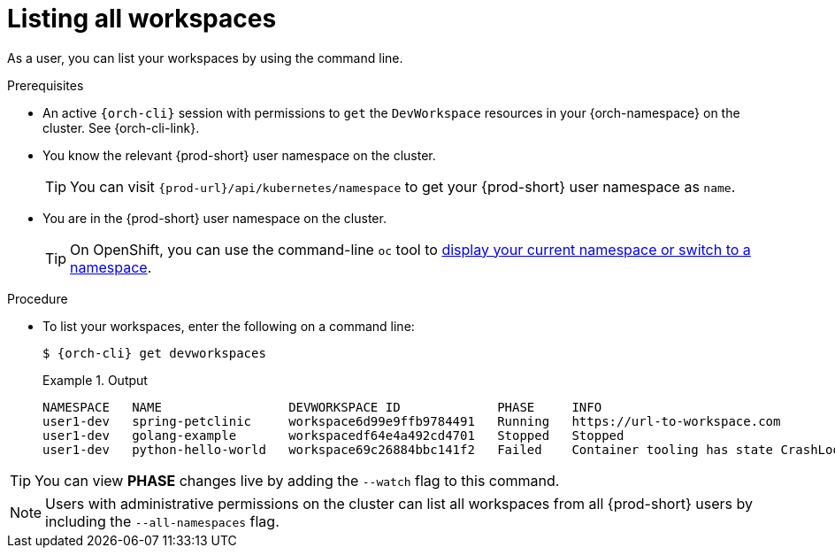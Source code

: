 
[id="listing-workspaces"]
= Listing all workspaces

As a user, you can list your workspaces by using the command line.

.Prerequisites

* An active `{orch-cli}` session with permissions to `get` the `DevWorkspace` resources in your {orch-namespace} on the cluster. See {orch-cli-link}.

* You know the relevant {prod-short} user namespace on the cluster.
+
TIP: You can visit `pass:c,a,q[{prod-url}]/api/kubernetes/namespace` to get your {prod-short} user namespace as `name`.

* You are in the {prod-short} user namespace on the cluster.
+
[TIP]
====
On OpenShift, you can use the command-line `oc` tool to link:https://docs.openshift.com/container-platform/latest/cli_reference/openshift_cli/developer-cli-commands.html#oc-project[display your current namespace or switch to a namespace].
====

.Procedure

* To list your workspaces, enter the following on a command line:
+
[source,subs="+attributes"]
----
$ {orch-cli} get devworkspaces
----
+
.Output
====
----
NAMESPACE   NAME                 DEVWORKSPACE ID             PHASE     INFO
user1-dev   spring-petclinic     workspace6d99e9ffb9784491   Running   https://url-to-workspace.com
user1-dev   golang-example       workspacedf64e4a492cd4701   Stopped   Stopped
user1-dev   python-hello-world   workspace69c26884bbc141f2   Failed    Container tooling has state CrashLoopBackOff
----
====

[TIP]
====
You can view *PHASE* changes live by adding the `--watch` flag to this command.
====

[NOTE]
====
Users with administrative permissions on the cluster can list all workspaces from all {prod-short} users by including the `--all-namespaces` flag.
====